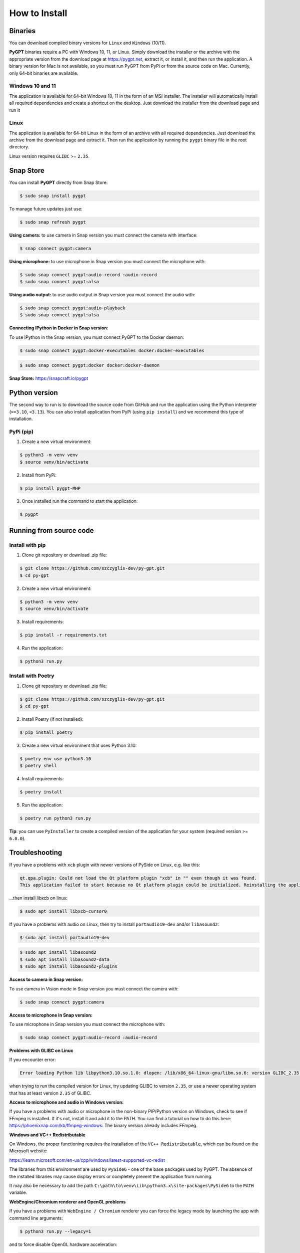 How to Install
===============

Binaries
---------

You can download compiled binary versions for ``Linux`` and ``Windows`` (10/11). 

**PyGPT** binaries require a PC with Windows 10, 11, or Linux. Simply download the installer or the archive with the appropriate version from the download page at https://pygpt.net, extract it, or install it, and then run the application. A binary version for Mac is not available, so you must run PyGPT from PyPi or from the source code on Mac. Currently, only 64-bit binaries are available.

Windows 10 and 11
`````````````````
The application is available for 64-bit Windows 10, 11 in the form of an MSI installer.
The installer will automatically install all required dependencies and create
a shortcut on the desktop. Just download the installer from the download page and
run it

Linux
`````
The application is available for 64-bit Linux in the form of an archive with
all required dependencies. Just download the archive from the download page and
extract it. Then run the application by running the ``pygpt`` binary file in the
root directory.

Linux version requires ``GLIBC`` >= ``2.35``.

Snap Store
-----------
You can install **PyGPT** directly from Snap Store:

.. code-block:: console

    $ sudo snap install pygpt


To manage future updates just use:

.. code-block:: console

    $ sudo snap refresh pygpt


**Using camera:** to use camera in Snap version you must connect the camera with interface:

.. code-block:: console

    $ snap connect pygpt:camera


**Using microphone:** to use microphone in Snap version you must connect the microphone with:

.. code-block:: console

    $ sudo snap connect pygpt:audio-record :audio-record
    $ sudo snap connect pygpt:alsa

**Using audio output:** to use audio output in Snap version you must connect the audio with:

.. code-block:: console

    $ sudo snap connect pygpt:audio-playback
    $ sudo snap connect pygpt:alsa


**Connecting IPython in Docker in Snap version**:

To use IPython in the Snap version, you must connect PyGPT to the Docker daemon:

.. code-block:: console

    $ sudo snap connect pygpt:docker-executables docker:docker-executables

.. code-block:: console

    $ sudo snap connect pygpt:docker docker:docker-daemon



**Snap Store:** https://snapcraft.io/pygpt

Python version
---------------
The second way to run is to download the source code from GitHub and run
the application using the Python interpreter (``>=3.10``, ``<3.13``).
You can also install application from PyPi (using ``pip install``) and we recommend this type of installation.

PyPi (pip)
``````````

1. Create a new virtual environment:

.. code-block:: console

    $ python3 -m venv venv
    $ source venv/bin/activate

2. Install from PyPi:

.. code-block:: console

    $ pip install pygpt-MHP

3. Once installed run the command to start the application:

.. code-block:: console

    $ pygpt


Running from source code
------------------------

Install with pip
````````````````

1. Clone git repository or download .zip file:

.. code-block:: console

    $ git clone https://github.com/szczyglis-dev/py-gpt.git
    $ cd py-gpt

2. Create a new virtual environment:

.. code-block:: console

    $ python3 -m venv venv
    $ source venv/bin/activate

3. Install requirements:

.. code-block:: console

    $ pip install -r requirements.txt

4. Run the application:

.. code-block:: console

    $ python3 run.py
    

Install with Poetry
```````````````````

1. Clone git repository or download .zip file:

.. code-block:: console

    $ git clone https://github.com/szczyglis-dev/py-gpt.git
    $ cd py-gpt

2. Install Poetry (if not installed):

.. code-block:: console

    $ pip install poetry

3. Create a new virtual environment that uses Python 3.10:

.. code-block:: console
    
    $ poetry env use python3.10
    $ poetry shell

4. Install requirements:

.. code-block:: console

    $ poetry install

5. Run the application:

.. code-block:: console

    $ poetry run python3 run.py


**Tip**: you can use ``PyInstaller`` to create a compiled version of
the application for your system (required version >= ``6.0.0``).

Troubleshooting
---------------
If you have a problems with ``xcb`` plugin with newer versions of PySide on Linux, e.g. like this:

.. code-block:: console

    qt.qpa.plugin: Could not load the Qt platform plugin "xcb" in "" even though it was found.
    This application failed to start because no Qt platform plugin could be initialized. Reinstalling the application may fix this problem.

...then install libxcb on linux:

.. code-block:: console

    $ sudo apt install libxcb-cursor0

If you have a problems with audio on Linux, then try to install ``portaudio19-dev`` and/or ``libasound2``:

.. code-block:: console

    $ sudo apt install portaudio19-dev

.. code-block:: console

    $ sudo apt install libasound2
    $ sudo apt install libasound2-data 
    $ sudo apt install libasound2-plugins


**Access to camera in Snap version:**

To use camera in Vision mode in Snap version you must connect the camera with:

.. code-block:: console

    $ sudo snap connect pygpt:camera

**Access to microphone in Snap version:**

To use microphone in Snap version you must connect the microphone with:

.. code-block:: console

    $ sudo snap connect pygpt:audio-record :audio-record


**Problems with GLIBC on Linux**

If you encounter error: 

.. code-block:: console

    Error loading Python lib libpython3.10.so.1.0: dlopen: /lib/x86_64-linux-gnu/libm.so.6: version GLIBC_2.35 not found (required by libpython3.10.so.1.0)

when trying to run the compiled version for Linux, try updating GLIBC to version ``2.35``, or use a newer operating system that has at least version ``2.35`` of GLIBC.

**Access to microphone and audio in Windows version:**

If you have a problems with audio or microphone in the non-binary PIP/Python version on Windows, check to see if FFmpeg is installed. If it's not, install it and add it to the PATH. You can find a tutorial on how to do this here: https://phoenixnap.com/kb/ffmpeg-windows. The binary version already includes FFmpeg.


**Windows and VC++ Redistributable**

On Windows, the proper functioning requires the installation of the ``VC++ Redistributable``, which can be found on the Microsoft website:

https://learn.microsoft.com/en-us/cpp/windows/latest-supported-vc-redist

The libraries from this environment are used by ``PySide6`` - one of the base packages used by PyGPT. 
The absence of the installed libraries may cause display errors or completely prevent the application from running.

It may also be necessary to add the path ``C:\path\to\venv\Lib\python3.x\site-packages\PySide6`` to the ``PATH`` variable.


**WebEngine/Chromium renderer and OpenGL problems**

If you have a problems with ``WebEngine / Chromium`` renderer you can force the legacy mode by launching the app with command line arguments:

.. code-block:: console

    $ python3 run.py --legacy=1

and to force disable OpenGL hardware acceleration:

.. code-block:: console

    $ python3 run.py --disable-gpu=1

and to force enable OpenGL hardware acceleration:

.. code-block:: console

    $ python3 run.py --enable-gpu=1


You can also manualy enable legacy mode by editing config file - open the ``%WORKDIR%/config.json`` config file in editor and set the following options:

.. code-block:: json

    "render.engine": "legacy",
    "render.open_gl": false,

Other requirements
------------------
For operation, an internet connection is needed (for API connectivity), a registered OpenAI account, 
and an active API key that must be input into the program. Local models, such as ``Llama3`` do not require OpenAI account and any API keys.

Debugging and logging
---------------------

Please go to ``Debugging and Logging`` section for instructions on how to log and diagnose issues in a more detailed manner.
